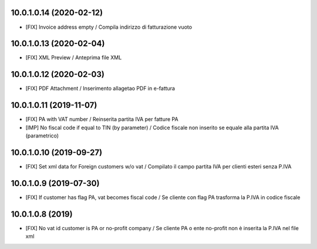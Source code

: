 10.0.1.0.14 (2020-02-12)
~~~~~~~~~~~~~~~~~~~~~~~~

* [FIX] Invoice address empty / Compila indirizzo di fatturazione vuoto


10.0.1.0.13 (2020-02-04)
~~~~~~~~~~~~~~~~~~~~~~~~

* [FIX] XML Preview / Anteprima file XML


10.0.1.0.12 (2020-02-03)
~~~~~~~~~~~~~~~~~~~~~~~~

* [FIX] PDF Attachment / Inserimento allagetao PDF in e-fattura


10.0.1.0.11 (2019-11-07)
~~~~~~~~~~~~~~~~~~~~~~~~

* [FIX] PA with VAT number / Reinserita partita IVA per fatture PA
* [IMP] No fiscal code if equal to TIN (by parameter) / Codice fiscale non inserito se equale alla partita IVA (parametrico)


10.0.1.0.10 (2019-09-27)
~~~~~~~~~~~~~~~~~~~~~~~~

* [FIX] Set xml data for Foreign customers w/o vat / Compilato il campo partita IVA per clienti esteri senza P.IVA


10.0.1.0.9 (2019-07-30)
~~~~~~~~~~~~~~~~~~~~~~~

* [FIX] If customer has flag PA, vat becomes fiscal code / Se cliente con flag PA trasforma la P.IVA in codice fiscale


10.0.1.0.8 (2019)
~~~~~~~~~~~~~~~~~

* [FIX] No vat id customer is PA or no-profit company / Se cliente PA o ente no-profit non è inserita la P.IVA nel file xml
